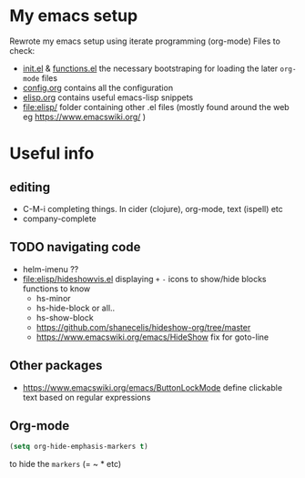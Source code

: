 * My emacs setup
  Rewrote my emacs setup using iterate programming (org-mode)
  Files to check:
  + [[file:init.el][init.el]] & [[file:functions.el][functions.el]]
    the necessary bootstraping for loading the later =org-mode= files
  + [[file:config.org][config.org]]
    contains all the configuration
  + [[file:elisp.org][elisp.org]]
    contains useful emacs-lisp snippets
  + [[file:elisp/]]
    folder containing other .el files (mostly found around the web eg https://www.emacswiki.org/ )

* Useful info
** editing
   + C-M-i
     completing things. In cider (clojure), org-mode, text (ispell) etc
   + company-complete
** TODO navigating code
   + helm-imenu ??
   + [[file:elisp/hideshowvis.el]]
     displaying =+= =-= icons to show/hide blocks
     functions to know
     + hs-minor
     + hs-hide-block
       or all..
     + hs-show-block
     + https://github.com/shanecelis/hideshow-org/tree/master
     + https://www.emacswiki.org/emacs/HideShow
       fix for goto-line 
** Other packages
   + https://www.emacswiki.org/emacs/ButtonLockMode
     define clickable text based on regular expressions
** Org-mode
     #+BEGIN_SRC emacs-lisp
(setq org-hide-emphasis-markers t)
     #+END_SRC

     to hide the =markers= (= ~ * etc)
